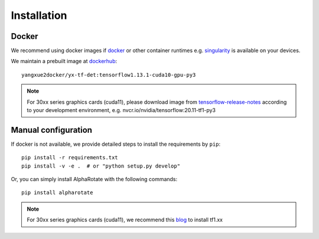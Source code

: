 =============
Installation
=============
Docker
-----------
We recommend using docker images if `docker <https://www.docker.com/>`_ or other container runtimes e.g. `singularity <https://sylabs.io/singularity/>`_ is available on your devices.

We maintain a prebuilt image at `dockerhub <https://hub.docker.com/u/yangxue2docker>`_:
::

    yangxue2docker/yx-tf-det:tensorflow1.13.1-cuda10-gpu-py3

.. note::
    For 30xx series graphics cards (cuda11), please download image from `tensorflow-release-notes <https://docs.nvidia.com/deeplearning/frameworks/tensorflow-release-notes/rel_20-11.html#rel_20-11>`_ according to your development environment, e.g. nvcr.io/nvidia/tensorflow:20.11-tf1-py3

Manual configuration
--------------------------
If docker is not available, we provide detailed steps to install the requirements by ``pip``:
::

    pip install -r requirements.txt
    pip install -v -e .  # or "python setup.py develop"

Or, you can simply install AlphaRotate with the following commands:
::

    pip install alpharotate


.. note::
    For 30xx series graphics cards (cuda11), we recommend this `blog <https://blog.csdn.net/qq_39543404/article/details/112171851>`_ to install tf1.xx